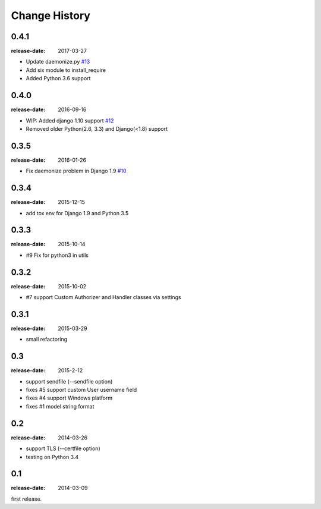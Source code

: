 ==============
Change History
==============

0.4.1
=====
:release-date: 2017-03-27

* Update daemonize.py `#13`_
* Add six module to install_require
* Added Python 3.6 support

.. _#13: https://github.com/tokibito/django-ftpserver/pull/13

0.4.0
=====
:release-date: 2016-09-16

* WIP: Added django 1.10 support `#12`_
* Removed older Python(2.6, 3.3) and Django(<1.8) support

.. _#12: https://github.com/tokibito/django-ftpserver/pull/12

0.3.5
=====
:release-date: 2016-01-26

* Fix daemonize problem in Django 1.9 `#10`_

.. _#10: https://github.com/tokibito/django-ftpserver/issues/10

0.3.4
=====
:release-date: 2015-12-15

* add tox env for Django 1.9 and Python 3.5

0.3.3
=====
:release-date: 2015-10-14

* #9 Fix for python3 in utils

0.3.2
=====
:release-date: 2015-10-02

* #7 support Custom Authorizer and Handler classes via settings

0.3.1
=====
:release-date: 2015-03-29

* small refactoring

0.3
===
:release-date: 2015-2-12

* support sendfile (--sendfile option)
* fixes #5 support custom User username field
* fixes #4 support Windows platform
* fixes #1 model string format

0.2
===
:release-date: 2014-03-26

* support TLS (--certfile option)
* testing on Python 3.4

0.1
===
:release-date: 2014-03-09

first release.
